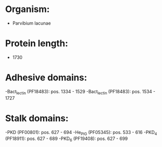 * Organism:
- Parvibium lacunae
* Protein length:
- 1730
* Adhesive domains:
-Bact_lectin (PF18483): pos. 1334 - 1529
-Bact_lectin (PF18483): pos. 1534 - 1727
* Stalk domains:
-PKD (PF00801): pos. 627 - 694
-He_PIG (PF05345): pos. 533 - 616
-PKD_4 (PF18911): pos. 627 - 689
-PKD_6 (PF19408): pos. 627 - 699

